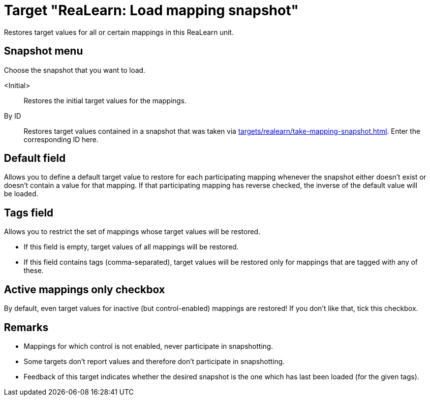 [#realearn-load-mapping-snapshot]
= Target "ReaLearn: Load mapping snapshot"

Restores target values for all or certain mappings in this ReaLearn unit.

== Snapshot menu

Choose the snapshot that you want to load.

<Initial>:: Restores the initial target values for the mappings.

By ID:: Restores target values contained in a snapshot that was taken via xref:targets/realearn/take-mapping-snapshot.adoc[].
Enter the corresponding ID here.

== Default field

Allows you to define a default target value to restore for each participating mapping whenever the snapshot either doesn't exist or doesn't contain a value for that mapping.
If that participating mapping has reverse checked, the inverse of the default value will be loaded.

== Tags field

Allows you to restrict the set of mappings whose target values will be restored.

* If this field is empty, target values of all mappings will be restored.
* If this field contains tags (comma-separated), target values will be restored only for mappings that are tagged with any of these.

== Active mappings only checkbox

By default, even target values for inactive (but control-enabled) mappings are restored!
If you don't like that, tick this checkbox.

== Remarks

* Mappings for which control is not enabled, never participate in snapshotting.
* Some targets don't report values and therefore don't participate in snapshotting.
* Feedback of this target indicates whether the desired snapshot is the one which has last been loaded (for the given tags).